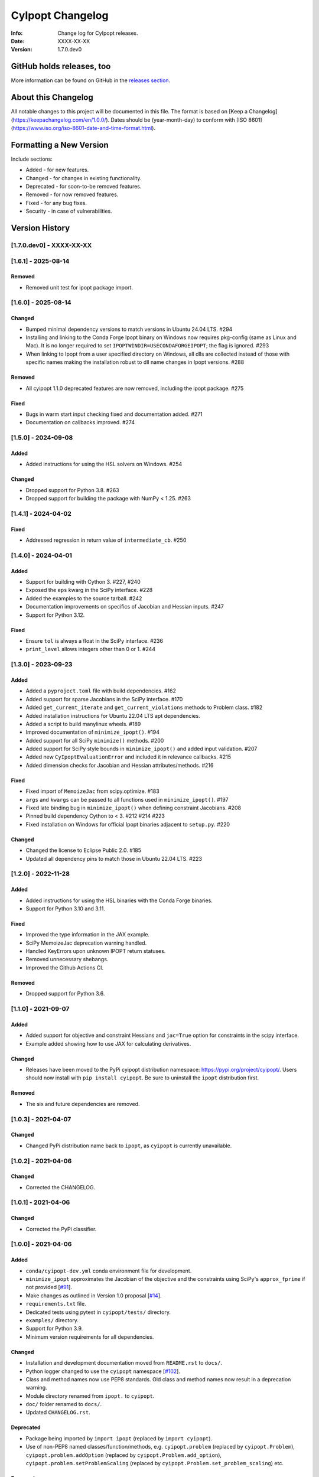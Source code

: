 =================
CyIpopt Changelog
=================

:Info: Change log for CyIpopt releases.
:Date: XXXX-XX-XX
:Version: 1.7.0.dev0

GitHub holds releases, too
--------------------------

More information can be found on GitHub in the `releases section
<https://github.com/mechmotum/cyipopt/releases>`_.

About this Changelog
--------------------

All notable changes to this project will be documented in this file. The format
is based on [Keep a Changelog](https://keepachangelog.com/en/1.0.0/). Dates
should be (year-month-day) to conform with [ISO
8601](https://www.iso.org/iso-8601-date-and-time-format.html).

Formatting a New Version
------------------------

Include sections:

- Added - for new features.
- Changed - for changes in existing functionality.
- Deprecated - for soon-to-be removed features.
- Removed - for now removed features.
- Fixed - for any bug fixes.
- Security - in case of vulnerabilities.

Version History
---------------

[1.7.0.dev0] - XXXX-XX-XX
~~~~~~~~~~~~~~~~~~~~~~~~~

[1.6.1] - 2025-08-14
~~~~~~~~~~~~~~~~~~~~

Removed
+++++++

- Removed unit test for ipopt package import.

[1.6.0] - 2025-08-14
~~~~~~~~~~~~~~~~~~~~

Changed
+++++++

- Bumped minimal dependency versions to match versions in Ubuntu 24.04 LTS.
  #294
- Installing and linking to the Conda Forge Ipopt binary on Windows now
  requires pkg-config (same as Linux and Mac). It is no longer required to set
  ``IPOPTWINDIR=USECONDAFORGEIPOPT``; the flag is ignored. #293
- When linking to Ipopt from a user specified directory on Windows, all dlls
  are collected instead of those with specific names making the installation
  robust to dll name changes in Ipopt versions. #288

Removed
+++++++

- All cyipopt 1.1.0 deprecated features are now removed, including the ipopt
  package. #275

Fixed
+++++

- Bugs in warm start input checking fixed and documentation added. #271
- Documentation on callbacks improved. #274

[1.5.0] - 2024-09-08
~~~~~~~~~~~~~~~~~~~~

Added
+++++

- Added instructions for using the HSL solvers on Windows. #254

Changed
+++++++

- Dropped support for Python 3.8. #263
- Dropped support for building the package with NumPy < 1.25. #263

[1.4.1] - 2024-04-02
~~~~~~~~~~~~~~~~~~~~

Fixed
+++++

- Addressed regression in return value of ``intermediate_cb``. #250

[1.4.0] - 2024-04-01
~~~~~~~~~~~~~~~~~~~~

Added
+++++

- Support for building with Cython 3. #227, #240
- Exposed the ``eps`` kwarg in the SciPy interface. #228
- Added the examples to the source tarball. #242
- Documentation improvements on specifics of Jacobian and Hessian inputs.  #247
- Support for Python 3.12.

Fixed
+++++

- Ensure ``tol`` is always a float in the SciPy interface. #236
- ``print_level`` allows integers other than 0 or 1. #244

[1.3.0] - 2023-09-23
~~~~~~~~~~~~~~~~~~~~

Added
+++++

- Added a ``pyproject.toml`` file with build dependencies. #162
- Added support for sparse Jacobians in the SciPy interface. #170
- Added ``get_current_iterate`` and ``get_current_violations`` methods to
  Problem class. #182
- Added installation instructions for Ubuntu 22.04 LTS apt dependencies.
- Added a script to build manylinux wheels. #189
- Improved documentation of ``minimize_ipopt()``. #194
- Added support for all SciPy ``minimize()`` methods. #200
- Added support for SciPy style bounds in ``minimize_ipopt()`` and added input
  validation. #207
- Added new ``CyIpoptEvaluationError`` and included it in relevance callbacks.
  #215
- Added dimension checks for Jacobian and Hessian attributes/methods. #216

Fixed
+++++

- Fixed import of ``MemoizeJac`` from scipy.optimize. #183
- ``args`` and ``kwargs`` can be passed to all functions used in
  ``minimize_ipopt()``. #197
- Fixed late binding bug in ``minimize_ipopt()`` when defining constraint
  Jacobians. #208
- Pinned build dependency Cython to < 3. #212 #214 #223
- Fixed installation on Windows for official Ipopt binaries adjacent to
  ``setup.py``. #220

Changed
+++++++

- Changed the license to Eclipse Public 2.0. #185
- Updated all dependency pins to match those in Ubuntu 22.04 LTS. #223

[1.2.0] - 2022-11-28
~~~~~~~~~~~~~~~~~~~~

Added
+++++

- Added instructions for using the HSL binaries with the Conda Forge binaries.
- Support for Python 3.10 and 3.11.

Fixed
+++++

- Improved the type information in the JAX example.
- SciPy MemoizeJac deprecation warning handled.
- Handled KeyErrors upon unknown IPOPT return statuses.
- Removed unnecessary shebangs.
- Improved the Github Actions CI.

Removed
+++++++

- Dropped support for Python 3.6.

[1.1.0] - 2021-09-07
~~~~~~~~~~~~~~~~~~~~

Added
+++++

- Added support for objective and constraint Hessians and ``jac=True`` option
  for constraints in the scipy interface.
- Example added showing how to use JAX for calculating derivatives.

Changed
+++++++

- Releases have been moved to the PyPi cyipopt distribution namespace:
  https://pypi.org/project/cyipopt/. Users should now install with ``pip
  install cyipopt``. Be sure to uninstall the ``ipopt`` distribution first.

Removed
+++++++

- The six and future dependencies are removed.

[1.0.3] - 2021-04-07
~~~~~~~~~~~~~~~~~~~~

Changed
+++++++

- Changed PyPi distribution name back to ``ipopt``, as ``cyipopt`` is currently
  unavailable.

[1.0.2] - 2021-04-06
~~~~~~~~~~~~~~~~~~~~

Changed
+++++++

- Corrected the CHANGELOG.

[1.0.1] - 2021-04-06
~~~~~~~~~~~~~~~~~~~~

Changed
+++++++

- Corrected the PyPi classifier.

[1.0.0] - 2021-04-06
~~~~~~~~~~~~~~~~~~~~

Added
+++++

- ``conda/cyipopt-dev.yml`` conda environment file for development.
- ``minimize_ipopt`` approximates the Jacobian of the objective and the
  constraints using SciPy's ``approx_fprime`` if not provided [`#91`_].
- Make changes as outlined in Version 1.0 proposal [`#14`_].
- ``requirements.txt`` file.
- Dedicated tests using pytest in ``cyipopt/tests/`` directory.
- ``examples/`` directory.
- Support for Python 3.9.
- Minimum version requirements for all dependencies.

.. _#91: https://github.com/mechmotum/cyipopt/issues/91
.. _#14: https://github.com/mechmotum/cyipopt/issues/14

Changed
+++++++

- Installation and development documentation moved from ``README.rst`` to
  ``docs/``.
- Python logger changed to use the ``cyipopt`` namespace [`#102`_].
- Class and method names now use PEP8 standards. Old class and method names now
  result in a deprecation warning.
- Module directory renamed from ``ipopt.`` to ``cyipopt``.
- ``doc/`` folder renamed to ``docs/``.
- Updated ``CHANGELOG.rst``.

.. _#102: https://github.com/mechmotum/cyipopt/issues/102

Deprecated
++++++++++

- Package being imported by ``import ipopt`` (replaced by ``import cyipopt``).
- Use of non-PEP8 named classes/function/methods, e.g. ``cyipopt.problem``
  (replaced by ``cyipopt.Problem``), ``cyipopt.problem.addOption`` (replaced by
  ``cyipopt.Problem.add_option``), ``cyipopt.problem.setProblemScaling``
  (replaced by ``cyipopt.Problem.set_problem_scaling``) etc.

Removed
+++++++

- ``test/`` folder containing examples, which have mostly been moved to
  ``examples/``
- ``docker/``, ``vagrant/`` and ``Makefile`` [`#83`_].
- Support for Python 2.7.
- Support for Python 3.5.

.. _#83: https://github.com/mechmotum/cyipopt/issues/83

[0.3.0] - 2020-12-01
~~~~~~~~~~~~~~~~~~~~

- Added support for Ipopt >=3.13 on Windows [PR `#63`_].
- Added support for Conda Forge Windows Ipopt >=3.13 binaries using the
  ``IPOPTWINDIR="USECONDAFORGEIPOPT"`` environment variable value [PR `#78`_].

.. _#63: https://github.com/mechmotum/cyipopt/pull/63
.. _#78: https://github.com/mechmotum/cyipopt/pull/78

[0.2.0] - 2020-06-05
~~~~~~~~~~~~~~~~~~~~

- Resolved compatibility issues with Windows [PR `#49`_].
- Adding installation testing on the Appveyor CI service [PR `#50`_].
- Drop Python 3.4 support and add Python 3.7 support [PR `#51`_].
- Improvements to the README and setup.py for Windows installations [PR `#54`_].
- OSError now raised if pkg-config can't find Ipopt on installation [PR `#57`_].
- Supporting only Python 2.7 and 3.6-3.8. Python 3.5 support dropped [PR `#58`_].
- Added custom installation instructions for Ubuntu 18.04.

.. _#49: https://github.com/mechmotum/cyipopt/pull/49
.. _#50: https://github.com/mechmotum/cyipopt/pull/50
.. _#51: https://github.com/mechmotum/cyipopt/pull/51
.. _#54: https://github.com/mechmotum/cyipopt/pull/54
.. _#57: https://github.com/mechmotum/cyipopt/pull/57
.. _#58: https://github.com/mechmotum/cyipopt/pull/58

[0.1.9] - 2019-09-24
~~~~~~~~~~~~~~~~~~~~

- Fixed encoding issue preventing installation on some OSes.
- Removed SciPy requirements from examples.

[0.1.8] - 2019-09-22
~~~~~~~~~~~~~~~~~~~~

- Updated ``setup.py`` to be complete and added dependencies.
- Added support for Travis CI to test build, install, examples, and docs.
- Made SciPy and optional dependency.
- Linux/Mac installation now supported via conda and conda-forge.
- Added ``LICENSE`` file and EPL headers to each source file.
- Fixed some Python 2/3 compatibility issues.
- Improved documentation formatting for Sphinx.
- Strings can be passed to addOption instead of bytes strings for Python 2 and
  3.
